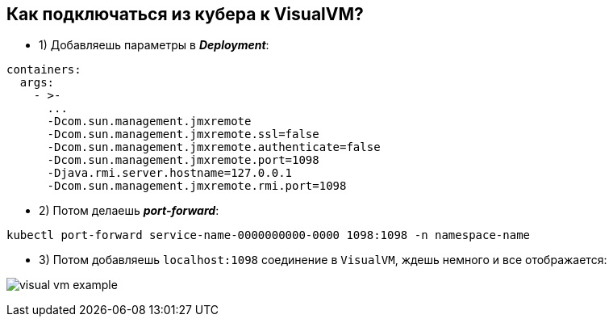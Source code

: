 == Как подключаться из кубера к VisualVM?

- 1) Добавляешь параметры в *_Deployment_*:

[source, yaml]
----
containers:
  args:
    - >-
      ...
      -Dcom.sun.management.jmxremote
      -Dcom.sun.management.jmxremote.ssl=false
      -Dcom.sun.management.jmxremote.authenticate=false
      -Dcom.sun.management.jmxremote.port=1098
      -Djava.rmi.server.hostname=127.0.0.1
      -Dcom.sun.management.jmxremote.rmi.port=1098
----

- 2) Потом делаешь *_port-forward_*:

[source, bash]
----
kubectl port-forward service-name-0000000000-0000 1098:1098 -n namespace-name
----

- 3) Потом добавляешь `localhost:1098` соединение в `VisualVM`, ждешь немного и все отображается:

image:img/visual_vm_example.png[]
